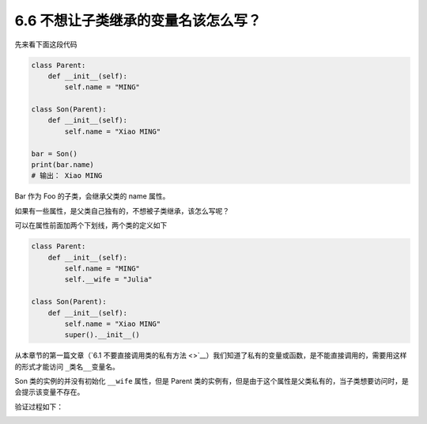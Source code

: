 6.6 不想让子类继承的变量名该怎么写？
====================================

|image0|

先来看下面这段代码

.. code:: python

   class Parent:
       def __init__(self):
           self.name = "MING"

   class Son(Parent):
       def __init__(self):
           self.name = "Xiao MING"

   bar = Son()
   print(bar.name)
   # 输出： Xiao MING

Bar 作为 Foo 的子类，会继承父类的 name 属性。

如果有一些属性，是父类自己独有的，不想被子类继承，该怎么写呢？

可以在属性前面加两个下划线，两个类的定义如下

.. code:: python

   class Parent:
       def __init__(self):
           self.name = "MING"
           self.__wife = "Julia"

   class Son(Parent):
       def __init__(self):
           self.name = "Xiao MING"
           super().__init__()

从本章节的第一篇文章（\ `6.1
不要直接调用类的私有方法 <>`__\ ）我们知道了私有的变量或函数，是不能直接调用的，需要用这样的形式才能访问
``_类名__变量名``\ 。

Son 类的实例的并没有初始化 ``__wife`` 属性，但是 Parent
类的实例有，但是由于这个属性是父类私有的，当子类想要访问时，是会提示该变量不存在。

验证过程如下：

|image1|

|image2|

.. |image0| image:: http://image.iswbm.com/20200804124133.png
.. |image1| image:: http://image.iswbm.com/20200823205210.png
.. |image2| image:: http://image.iswbm.com/20200607174235.png


